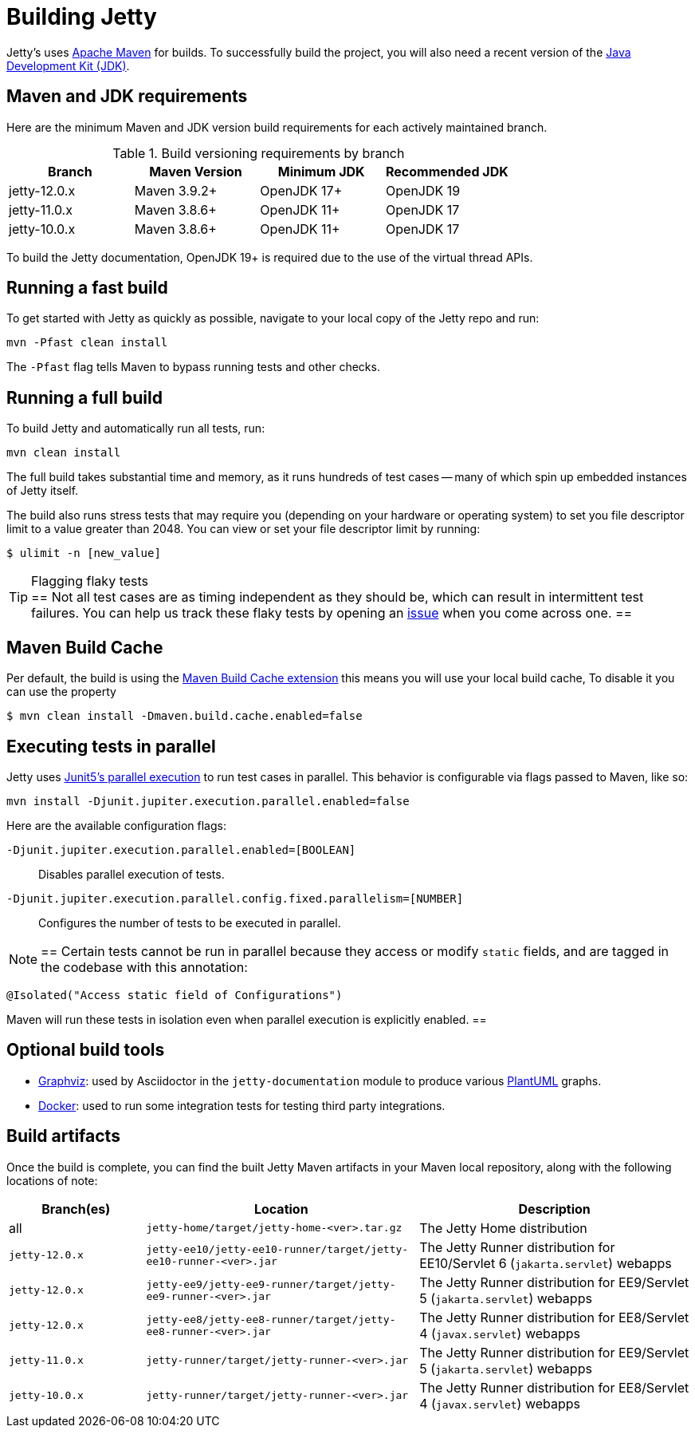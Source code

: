 //
// ====================================
// Copyright (c) 1995 Mort Bay Consulting Pty Ltd and others.
//
// This program and the accompanying materials are made available under the
// terms of the Eclipse Public License v. 2.0 which is available at
// https://www.eclipse.org/legal/epl-2.0, or the Apache License, Version 2.0
// which is available at https://www.apache.org/licenses/LICENSE-2.0.
//
// SPDX-License-Identifier: EPL-2.0 OR Apache-2.0
// ====================================
//

[[cg-build]]
= Building Jetty

Jetty's uses http://maven.apache.org/[Apache Maven] for builds.
To successfully build the project, you will also need a recent version of the https://www.oracle.com/java/technologies/downloads/[Java Development Kit (JDK)].

[[cg-build-requirements]]
== Maven and JDK requirements

Here are the minimum Maven and JDK version build requirements for each actively maintained branch.

.Build versioning requirements by branch
|===
| Branch | Maven Version | Minimum JDK | Recommended JDK

| jetty-12.0.x | Maven 3.9.2+  | OpenJDK 17+ | OpenJDK 19
| jetty-11.0.x | Maven 3.8.6+  | OpenJDK 11+ | OpenJDK 17
| jetty-10.0.x | Maven 3.8.6+  | OpenJDK 11+ | OpenJDK 17
|===

To build the Jetty documentation, OpenJDK 19+ is required due to the use of the virtual thread APIs.

[[cg-build-fast]]
== Running a fast build

To get started with Jetty as quickly as possible, navigate to your local copy of the Jetty repo and run:

[source, shell]
----
mvn -Pfast clean install
----

The `-Pfast` flag tells Maven to bypass running tests and other checks.

[[cg-build-full]]
== Running a full build

To build Jetty and automatically run all tests, run:

[source, shell]
----
mvn clean install
----

The full build takes substantial time and memory, as it runs hundreds of test cases -- many of which spin up embedded instances of Jetty itself.

The build also runs stress tests that may require you (depending on your hardware or operating system) to set you file descriptor limit to a value greater than 2048.
You can view or set your file descriptor limit by running:

[source, shell]
----
$ ulimit -n [new_value]
----

[TIP]
.Flagging flaky tests
==
Not all test cases are as timing independent as they should be, which can result in intermittent test failures.
You can help us track these flaky tests by opening an https://github.com/eclipse/jetty.project/issues[issue] when you come across one.
==

[[cg-build-cache]]
== Maven Build Cache

Per default, the build is using the https://maven.apache.org/extensions/maven-build-cache-extension[Maven Build Cache extension]
this means you will use your local build cache, To disable it you can use the property

[source, shell]
----
$ mvn clean install -Dmaven.build.cache.enabled=false
----


[[cg-build-parallel]]
== Executing tests in parallel

Jetty uses https://junit.org/junit5/docs/current/user-guide/#writing-tests-parallel-execution[Junit5's parallel execution] to run test cases in parallel.
This behavior is configurable via flags passed to Maven, like so:

[source, shell]
----
mvn install -Djunit.jupiter.execution.parallel.enabled=false
----

Here are the available configuration flags:

`-Djunit.jupiter.execution.parallel.enabled=[BOOLEAN]`:: Disables parallel execution of tests.

`-Djunit.jupiter.execution.parallel.config.fixed.parallelism=[NUMBER]`:: Configures the number of tests to be executed in parallel.

[NOTE]
==
Certain tests cannot be run in parallel because they access or modify  `static` fields, and are tagged in the codebase with this annotation:

[source, java]
----
@Isolated("Access static field of Configurations")
----

Maven will run these tests in isolation even when parallel execution is explicitly enabled.
==

[[cg-build-optional-tools]]
== Optional build tools

* https://graphviz.org/[Graphviz]: used by Asciidoctor in the `jetty-documentation` module to produce various link:https://plantuml.com/[PlantUML] graphs.
* https://www.docker.com/[Docker]: used to run some integration tests for testing third party integrations.

[[cg-build-artifacts]]
== Build artifacts

Once the build is complete, you can find the built Jetty Maven artifacts in your Maven local repository, along with the following locations of note:

[cols="1a,2a,2a"]
|===
| Branch(es)     | Location | Description

| all            | `jetty-home/target/jetty-home-<ver>.tar.gz`  | The Jetty Home distribution
| `jetty-12.0.x` | `jetty-ee10/jetty-ee10-runner/target/jetty-ee10-runner-<ver>.jar` | The Jetty Runner distribution for EE10/Servlet 6 (`jakarta.servlet`) webapps
| `jetty-12.0.x` | `jetty-ee9/jetty-ee9-runner/target/jetty-ee9-runner-<ver>.jar`    | The Jetty Runner distribution for EE9/Servlet 5 (`jakarta.servlet`) webapps
| `jetty-12.0.x` | `jetty-ee8/jetty-ee8-runner/target/jetty-ee8-runner-<ver>.jar`    | The Jetty Runner distribution for EE8/Servlet 4 (`javax.servlet`) webapps
| `jetty-11.0.x` | `jetty-runner/target/jetty-runner-<ver>.jar` | The Jetty Runner distribution for EE9/Servlet 5 (`jakarta.servlet`) webapps
| `jetty-10.0.x` | `jetty-runner/target/jetty-runner-<ver>.jar` | The Jetty Runner distribution for EE8/Servlet 4 (`javax.servlet`) webapps
|===

